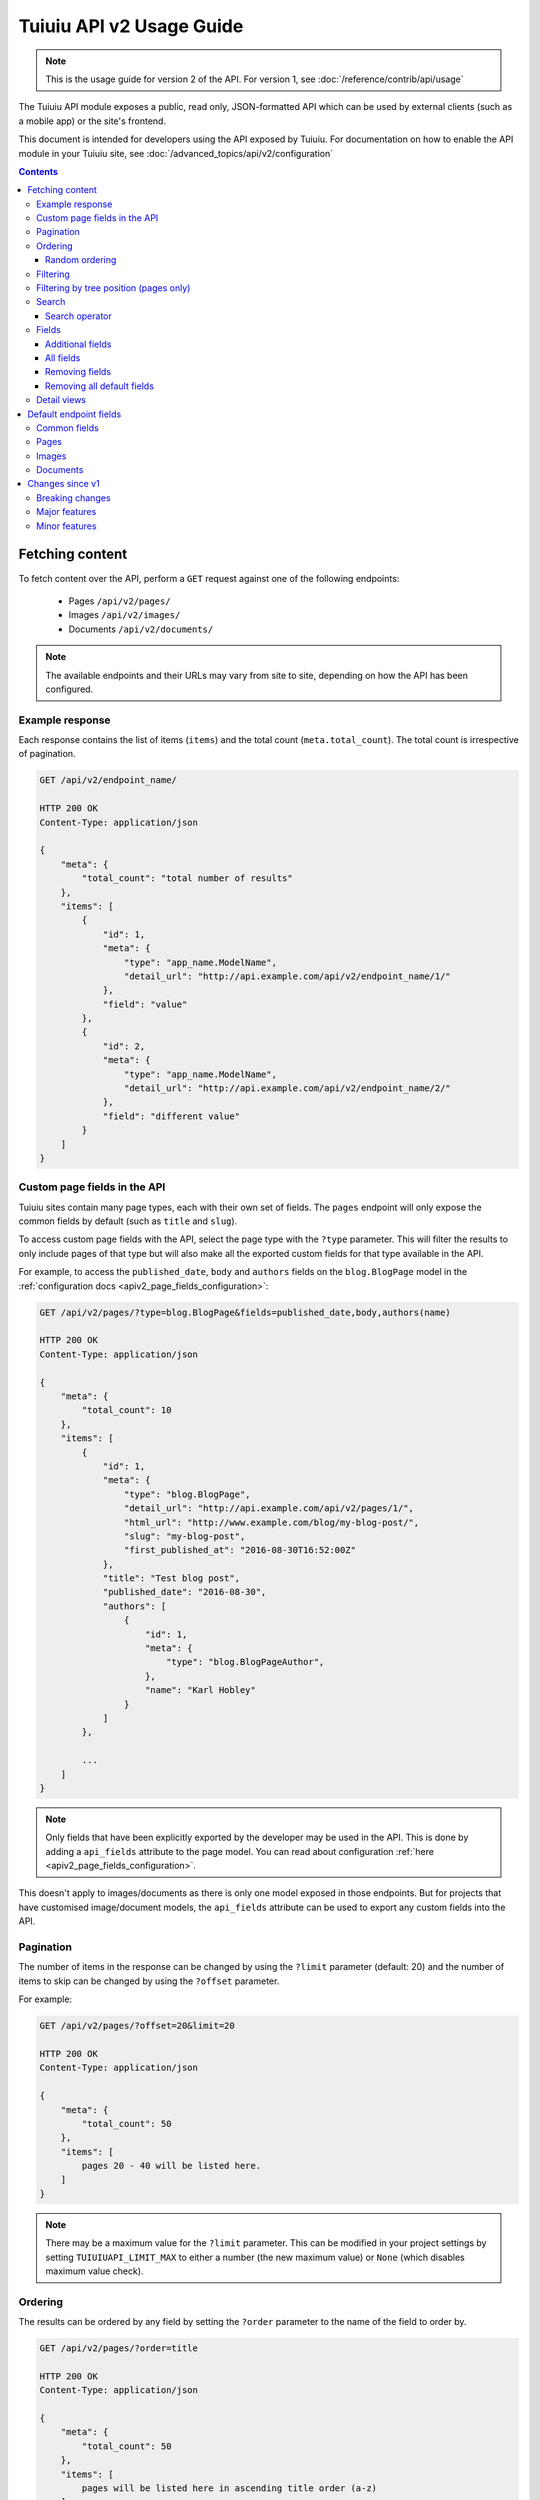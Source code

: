 ==========================
Tuiuiu API v2 Usage Guide
==========================

.. note::

   This is the usage guide for version 2 of the API. For version 1, see
   :doc:`/reference/contrib/api/usage`

The Tuiuiu API module exposes a public, read only, JSON-formatted API which
can be used by external clients (such as a mobile app) or the site's frontend.

This document is intended for developers using the API exposed by Tuiuiu. For
documentation on how to enable the API module in your Tuiuiu site, see
:doc:`/advanced_topics/api/v2/configuration`

.. contents::

Fetching content
================

To fetch content over the API, perform a ``GET`` request against one of the
following endpoints:

 - Pages ``/api/v2/pages/``
 - Images ``/api/v2/images/``
 - Documents ``/api/v2/documents/``

.. note::

    The available endpoints and their URLs may vary from site to site, depending
    on how the API has been configured.

Example response
----------------

Each response contains the list of items (``items``) and the total count
(``meta.total_count``). The total count is irrespective of pagination.

.. code-block:: text

    GET /api/v2/endpoint_name/

    HTTP 200 OK
    Content-Type: application/json

    {
        "meta": {
            "total_count": "total number of results"
        },
        "items": [
            {
                "id": 1,
                "meta": {
                    "type": "app_name.ModelName",
                    "detail_url": "http://api.example.com/api/v2/endpoint_name/1/"
                },
                "field": "value"
            },
            {
                "id": 2,
                "meta": {
                    "type": "app_name.ModelName",
                    "detail_url": "http://api.example.com/api/v2/endpoint_name/2/"
                },
                "field": "different value"
            }
        ]
    }

.. _apiv2_custom_page_fields:

Custom page fields in the API
-----------------------------

Tuiuiu sites contain many page types, each with their own set of fields. The
``pages`` endpoint will only expose the common fields by default (such as
``title`` and ``slug``).

To access custom page fields with the API, select the page type with the
``?type`` parameter. This will filter the results to only include pages of that
type but will also make all the exported custom fields for that type available
in the API.

For example, to access the ``published_date``, ``body`` and ``authors`` fields
on the ``blog.BlogPage`` model in the :ref:`configuration docs <apiv2_page_fields_configuration>`:

.. code-block:: text

    GET /api/v2/pages/?type=blog.BlogPage&fields=published_date,body,authors(name)

    HTTP 200 OK
    Content-Type: application/json

    {
        "meta": {
            "total_count": 10
        },
        "items": [
            {
                "id": 1,
                "meta": {
                    "type": "blog.BlogPage",
                    "detail_url": "http://api.example.com/api/v2/pages/1/",
                    "html_url": "http://www.example.com/blog/my-blog-post/",
                    "slug": "my-blog-post",
                    "first_published_at": "2016-08-30T16:52:00Z"
                },
                "title": "Test blog post",
                "published_date": "2016-08-30",
                "authors": [
                    {
                        "id": 1,
                        "meta": {
                            "type": "blog.BlogPageAuthor",
                        },
                        "name": "Karl Hobley"
                    }
                ]
            },

            ...
        ]
    }

.. note::

    Only fields that have been explicitly exported by the developer may be used
    in the API. This is done by adding a ``api_fields`` attribute to the page
    model. You can read about configuration :ref:`here <apiv2_page_fields_configuration>`.

This doesn't apply to images/documents as there is only one model exposed in
those endpoints. But for projects that have customised image/document models,
the ``api_fields`` attribute can be used to export any custom fields into the
API.

Pagination
----------

The number of items in the response can be changed by using the ``?limit``
parameter (default: 20) and the number of items to skip can be changed by using
the ``?offset`` parameter.

For example:

.. code-block:: text

    GET /api/v2/pages/?offset=20&limit=20

    HTTP 200 OK
    Content-Type: application/json

    {
        "meta": {
            "total_count": 50
        },
        "items": [
            pages 20 - 40 will be listed here.
        ]
    }

.. note::

    There may be a maximum value for the ``?limit`` parameter. This can be
    modified in your project settings by setting ``TUIUIUAPI_LIMIT_MAX`` to
    either a number (the new maximum value) or ``None`` (which disables maximum
    value check).

Ordering
--------

The results can be ordered by any field by setting the ``?order`` parameter to
the name of the field to order by.

.. code-block:: text

    GET /api/v2/pages/?order=title

    HTTP 200 OK
    Content-Type: application/json

    {
        "meta": {
            "total_count": 50
        },
        "items": [
            pages will be listed here in ascending title order (a-z)
        ]
    }

The results will be ordered in ascending order by default. This can be changed
to descending order by prefixing the field name with a ``-`` sign.

.. code-block:: text

    GET /api/v2/pages/?order=-title

    HTTP 200 OK
    Content-Type: application/json

    {
        "meta": {
            "total_count": 50
        },
        "items": [
            pages will be listed here in descending title order (z-a)
        ]
    }

.. note::

    Ordering is case-sensitive so lowercase letters are always ordered after
    uppercase letters when in ascending order.

Random ordering
^^^^^^^^^^^^^^^

Passing ``random`` into the ``?order`` parameter will make results return in a
random order. If there is no caching, each request will return results in a
different order.

.. code-block:: text

    GET /api/v2/pages/?order=random

    HTTP 200 OK
    Content-Type: application/json

    {
        "meta": {
            "total_count": 50
        },
        "items": [
            pages will be listed here in random order
        ]
    }

.. note::

    It's not possible to use ``?offset`` while ordering randomly because
    consistent random ordering cannot be guarenteed over multiple requests
    (so requests for subsequent pages may return results that also appeared in
    previous pages).

Filtering
---------

Any field may be used in an exact match filter. Use the filter name as the
parameter and the value to match against.

For example, to find a page with the slug "about":

.. code-block:: text

    GET /api/v2/pages/?slug=about

    HTTP 200 OK
    Content-Type: application/json

    {
        "meta": {
            "total_count": 1
        },
        "items": [
            {
                "id": 10,
                "meta": {
                    "type": "standard.StandardPage",
                    "detail_url": "http://api.example.com/api/v2/pages/10/",
                    "html_url": "http://www.example.com/about/",
                    "slug": "about",
                    "first_published_at": "2016-08-30T16:52:00Z"
                },
                "title": "About"
            },
        ]
    }

Filtering by tree position (pages only)
---------------------------------------

Pages can additionally be filtered by their position of the tree. For this,
there are two parameters you can use: ``?child_of`` and ``?descendant_of``.

The ``?child_of`` filter takes the id of a page and filters the list of results
to contain only direct children of that page.

For example, this can be useful for constructing the main menu, by passing the
id of the homepage to the filter:

.. code-block:: text

    GET /api/v2/pages/?child_of=2&show_in_menus=true

    HTTP 200 OK
    Content-Type: application/json

    {
        "meta": {
            "total_count": 5
        },
        "items": [
            {
                "id": 3,
                "meta": {
                    "type": "blog.BlogIndexPage",
                    "detail_url": "http://api.example.com/api/v2/pages/3/",
                    "html_url": "http://www.example.com/blog/",
                    "slug": "blog",
                    "first_published_at": "2016-09-21T13:54:00Z"
                },
                "title": "About"
            },
            {
                "id": 10,
                "meta": {
                    "type": "standard.StandardPage",
                    "detail_url": "http://api.example.com/api/v2/pages/10/",
                    "html_url": "http://www.example.com/about/",
                    "slug": "about",
                    "first_published_at": "2016-08-30T16:52:00Z"
                },
                "title": "About"
            },

            ...
        ]
    }

The ``?descendant_of`` filter also takes the id of a page but includes all
descendants (children of children) instead of just directly children.

Search
------

Passing a query to the ``?search`` parameter will perform a full-text search on
the results.

The query is split into "terms" (by word boundary), then each term is normalised
(lowercased and unaccented).

For example: ``?search=James+Joyce``

Search operator
^^^^^^^^^^^^^^^

The ``search_operator`` specifies how multiple terms in the query should be
handled. There are two possible values:

 - ``and`` - All terms in the search query (excluding stop words) must exist in
   each result
 - ``or`` - At least one term in the search query must exist in each result

The ``or`` operator is generally better than ``and`` as it allows the user to be
inexact with their query and the ranking algorithm will make sure that
irrelevant results are not returned at the top of the page.

The default search operator depends on whether the search engine being used by
the site supports ranking. If it does (Elasticsearch), the operator will default
to ``or``. Otherwise (database), it will default to ``and``.

For the same reason, it's also recommended to use the ``and`` operator when
using ``?search`` in conjunction with ``?order`` (as this disables ranking).

For example: ``?search=James+Joyce&order=-first_published_at&search_operator=and``

Fields
------

By default, only a subset of the available fields are returned in the response.
The ``?fields`` parameter can be used to both add additional fields to the
response and remove default fields that you know you won't need.

Additional fields
^^^^^^^^^^^^^^^^^

Additional fields can be added to the response by setting ``?fields`` to a
comma-separated list of field names you want to add.

For example, ``?fields=body,feed_image`` will add the ``body`` and ``feed_image``
fields to the response.

This can also be used across relationships. For example,
``?fields=body,feed_image(width,height)`` will nest the ``width`` and ``height``
of the image in the response.

All fields
^^^^^^^^^^

Setting ``?fields`` to an asterisk (``*``) will add all available fields to the
response. This is useful for discovering what fields have been exported.

For example: ``?fields=*``

Removing fields
^^^^^^^^^^^^^^^

Fields you know that you do not need can be removed by prefixing the name with a
``-`` and adding it to ``?fields``.

For example, ``?fields=-title,body`` will remove ``title`` and add ``body``.

This can also be used with the asterisk. For example, ``?fields=*,-body``
adds all fields except for ``body``.

Removing all default fields
^^^^^^^^^^^^^^^^^^^^^^^^^^^

To specify exactly the fields you need, you can set the first item in fields to
an underscore (``_``) which removes all default fields.

For example, ``?fields=_,title`` will only return the title field.

Detail views
------------

You can retrieve a single object from the API by appending its id to the end of
the URL. For example:

- Pages ``/api/v2/pages/1/``
- Images ``/api/v2/images/1/``
- Documents ``/api/v2/documents/1/``

All exported fields will be returned in the response by default. You can use the
``?fields`` parameter to customise which fields are shown.

For example: ``/api/v2/pages/1/?fields=_,title,body`` will return just the
``title`` and ``body`` of the page with the id of 1.

Default endpoint fields
=======================

Common fields
-------------

These fields are returned by every endpoint.

.. glossary::

    ``id``  (number)

        The unique ID of the object

        .. note::

            Except for page types, every other content type has its own id space
            so you must combine this with the ``type`` field in order to get a
            unique identifier for an object.

    ``type`` (string)

        The type of the object in ``app_label.ModelName`` format

    ``detail_url``  (string)

        The URL of the detail view for the object

Pages
-----

.. glossary::

    ``title``  (string)
    ``meta.slug``  (string)
    ``meta.show_in_menus``  (boolean)
    ``meta.seo_title``  (string)
    ``meta.search_description``  (string)
    ``meta.first_published_at``  (date/time)

        These values are taken from their corresponding fields on the page

    ``meta.html_url``  (string)

        If the site has an HTML frontend that's generated by Tuiuiu, this
        field will be set to the URL of this page

    ``meta.parent``

        Nests some information about the parent page (only available on detail
        views)

Images
------

.. glossary::

    ``title``  (string)

        The value of the image's title field. Within Tuiuiu, this is used in
        the image's ``alt`` HTML attribute.

    ``width``  (number)
    ``height``  (number)

        The size of the original image file

    ``meta.tags``  (list of strings)

        A list of tags associated with the image

Documents
---------

.. glossary::

    ``title``  (string)

        The value of the document's title field

    ``meta.tags``  (list of strings)

        A list of tags associated with the document

    ``meta.download_url``  (string)

        A URL to the document file

Changes since v1
================

Breaking changes
----------------

 - The results list in listing responses has been renamed to ``items`` (was
   previously either ``pages``, ``images`` or ``documents``)

Major features
--------------

 - The ``fields`` parameter has been improved to allow removing fields, adding
   all fields and customising nested fields

Minor features
--------------

 - ``html_url``, ``slug``, ``first_publised_at``, ``expires_at`` and
   ``show_in_menus`` fields have been added to the pages endpoint
 - ``download_url`` field has been added to the documents endpoint
 - Multiple page types can be specified in ``type`` parameter on pages endpoint
 - ``true`` and ``false`` may now be used when filtering boolean fields
 - ``order`` can now be used in conjunction with ``search``
 - ``search_operator`` parameter was added
